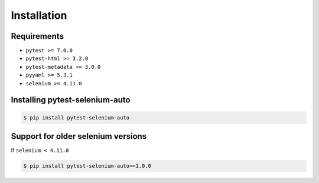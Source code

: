 ============
Installation
============

Requirements
------------

* ``pytest >= 7.0.0``
* ``pytest-html >= 3.2.0``
* ``pytest-metadata >= 3.0.0``
* ``pyyaml >= 5.3.1``
* ``selenium >= 4.11.0``


Installing pytest-selenium-auto
-------------------------------

.. code-block:: bash

  $ pip install pytest-selenium-auto


Support for older selenium versions
---------------------------------------

If ``selenium < 4.11.0``

.. code-block:: bash

  $ pip install pytest-selenium-auto==1.0.0
